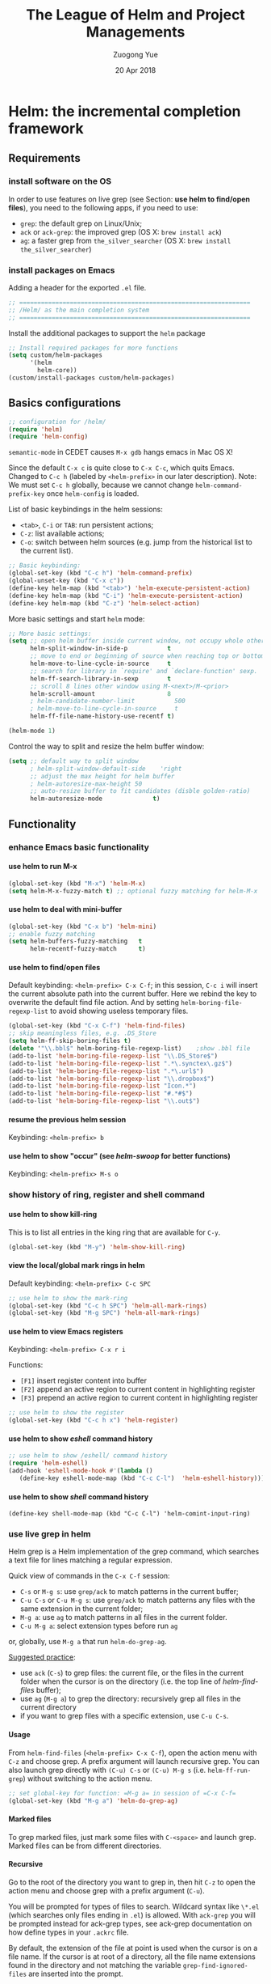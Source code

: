 #+TITLE:    The League of Helm and Project Managements
#+AUTHOR:   Zuogong Yue
#+EMAIL:    oracleyue@gmail.com
#+DATE:     20 Apr 2018
#+STARTUP:  indent
#+OPTIONS:  H:6 num:t toc:t ^:nil _:nil \n:nil LaTeX:t


* Helm: the incremental completion framework

** Requirements
*** install software on the OS

In order to use features on live grep (see Section: *use helm to find/open
files*), you need to the following apps, if you need to use:
- ~grep~: the default grep on Linux/Unix;
- ~ack~ or ~ack-grep~: the improved grep (OS X: ~brew install ack~)
- ~ag~: a faster grep from =the_silver_searcher= (OS X: ~brew install the_silver_searcher~)

*** install packages on Emacs
    Adding a header for the exported =.el= file.
    #+BEGIN_SRC emacs-lisp
      ;; ================================================================
      ;; /Helm/ as the main completion system
      ;; ================================================================
    #+END_SRC

    Install the additional packages to support the =helm= package
    #+BEGIN_SRC emacs-lisp
      ;; Install required packages for more functions
      (setq custom/helm-packages
            '(helm
              helm-core))
      (custom/install-packages custom/helm-packages)
    #+END_SRC

** Basics configurations
#+BEGIN_SRC emacs-lisp
  ;; configuration for /helm/
  (require 'helm)
  (require 'helm-config)
#+END_SRC

#+BEGIN_WARNING
=semantic-mode= in CEDET causes ~M-x gdb~ hangs emacs in Mac OS X!
#+END_WARNING

Since the default =C-x c= is quite close to =C-x C-c=, which quits Emacs.
Changed to =C-c h= (labeled by =<helm-prefix>= in our later description). Note:
We must set =C-c h= globally, because we cannot change =helm-command-prefix-key=
once =helm-config= is loaded.

List of basic keybindings in the helm sessions:
- =<tab>=, =C-i= or =TAB=: run persistent actions;
- =C-z=: list available actions;
- =C-o=: switch between helm sources (e.g. jump from the historical list to the current list).

#+BEGIN_SRC emacs-lisp
  ;; Basic keybinding:
  (global-set-key (kbd "C-c h") 'helm-command-prefix)
  (global-unset-key (kbd "C-x c"))
  (define-key helm-map (kbd "<tab>") 'helm-execute-persistent-action)
  (define-key helm-map (kbd "C-i") 'helm-execute-persistent-action)
  (define-key helm-map (kbd "C-z") 'helm-select-action)

#+END_SRC

More basic settings and start =helm= mode:
#+BEGIN_SRC emacs-lisp
  ;; More basic settings:
  (setq ;; open helm buffer inside current window, not occupy whole other window
        helm-split-window-in-side-p           t
        ;; move to end or beginning of source when reaching top or bottom of source.
        helm-move-to-line-cycle-in-source     t
        ;; search for library in `require' and `declare-function' sexp.
        helm-ff-search-library-in-sexp        t
        ;; scroll 8 lines other window using M-<next>/M-<prior>
        helm-scroll-amount                    8
        ; helm-candidate-number-limit           500
        ; helm-move-to-line-cycle-in-source     t
        helm-ff-file-name-history-use-recentf t)

  (helm-mode 1)
#+END_SRC

Control the way to split and resize the helm buffer window:
#+BEGIN_SRC emacs-lisp
  (setq ;; default way to split window
        ; helm-split-window-default-side    'right
        ;; adjust the max height for helm buffer
        ; helm-autoresize-max-height 50
        ;; auto-resize buffer to fit candidates (disble golden-ratio)
        helm-autoresize-mode              t)
#+END_SRC
** Functionality
*** enhance Emacs basic functionality
**** use helm to run M-x
#+BEGIN_SRC emacs-lisp
  (global-set-key (kbd "M-x") 'helm-M-x)
  (setq helm-M-x-fuzzy-match t) ;; optional fuzzy matching for helm-M-x
#+END_SRC

**** use helm to deal with mini-buffer
#+BEGIN_SRC emacs-lisp
  (global-set-key (kbd "C-x b") 'helm-mini)
  ;; enable fuzzy matching
  (setq helm-buffers-fuzzy-matching   t
        helm-recentf-fuzzy-match      t)
#+END_SRC

**** use helm to find/open files

Default keybinding: =<helm-prefix> C-x C-f=; in this session, =C-c i= will insert the
current absolute path into the current buffer. Here we rebind the key to
overwrite the default find file action. And by setting
=helm-boring-file-regexp-list= to avoid showing useless temporary files.

#+BEGIN_SRC emacs-lisp
  (global-set-key (kbd "C-x C-f") 'helm-find-files)
  ;; skip meaningless files, e.g. .DS_Store
  (setq helm-ff-skip-boring-files t)
  (delete '"\\.bbl$" helm-boring-file-regexp-list)    ;show .bbl file
  (add-to-list 'helm-boring-file-regexp-list "\\.DS_Store$")
  (add-to-list 'helm-boring-file-regexp-list ".*\.synctex\.gz$")
  (add-to-list 'helm-boring-file-regexp-list ".*\.url$")
  (add-to-list 'helm-boring-file-regexp-list "\\.dropbox$")
  (add-to-list 'helm-boring-file-regexp-list "Icon.*")
  (add-to-list 'helm-boring-file-regexp-list "#.*#$")
  (add-to-list 'helm-boring-file-regexp-list "\\.out$")
#+END_SRC

**** resume the previous helm session
Keybinding: =<helm-prefix> b=

**** use helm to show "occur" (see /helm-swoop/ for better functions)
Keybinding: =<helm-prefix> M-s o=

*** show history of ring, register and shell command
**** use helm to show kill-ring
This is to list all entries in the king ring that are available for =C-y=.

#+BEGIN_SRC emacs-lisp
  (global-set-key (kbd "M-y") 'helm-show-kill-ring)
#+END_SRC

**** view the local/global mark rings in helm
Default keybinding: =<helm-prefix> C-c SPC=
#+BEGIN_SRC emacs-lisp
  ;; use helm to show the mark-ring
  (global-set-key (kbd "C-c h SPC") 'helm-all-mark-rings)
  (global-set-key (kbd "M-g SPC") 'helm-all-mark-rings)
#+END_SRC

**** use helm to view Emacs registers
Keybinding: =<helm-prefix> C-x r i=

Functions:
-     =[F1]= insert register content into buffer
-     =[F2]= append an active region to current content in highlighting register
-     =[F3]= prepend an active region to current content in highlighting register

#+BEGIN_SRC emacs-lisp
  ;; use helm to show the register
  (global-set-key (kbd "C-c h x") 'helm-register)
#+END_SRC

**** use helm to show /eshell/ command history
#+BEGIN_SRC emacs-lisp
  ;; use helm to show /eshell/ command history
  (require 'helm-eshell)
  (add-hook 'eshell-mode-hook #'(lambda ()
     (define-key eshell-mode-map (kbd "C-c C-l")  'helm-eshell-history)))
#+END_SRC

**** use helm to show /shell/ command history
#+BEGIN_SRC
  (define-key shell-mode-map (kbd "C-c C-l") 'helm-comint-input-ring)
#+END_SRC

*** use live grep in helm

Helm grep is a Helm implementation of the grep command, which searches a text
file for lines matching a regular expression.

Quick view of commands in the =C-x C-f= session:
- =C-s= or =M-g s=: use ~grep/ack~ to match patterns in the current buffer;
- =C-u C-s= or =C-u M-g s=: use ~grep/ack~ to match patterns any files with the
  same extension in the current folder;
- =M-g a=: use ~ag~ to match patterns in all files in the current folder.
- =C-u M-g a=: select extension types before run ~ag~

or, globally, use =M-g a= that run ~helm-do-grep-ag~.

_Suggested practice_:
- use ~ack~ (=C-s=) to grep files: the current file, or the files in the current
  folder when the cursor is on the directory (i.e. the top line of
  /helm-find-files/ buffer);
- use ~ag~ (=M-g a=) to grep the directory: recursively grep all files in the
  current directory
- if you want to grep files with a specific extension, use =C-u C-s=.

**** Usage
From ~helm-find-files~ (=<helm-prefix> C-x C-f=), open the action menu with
=C-z= and choose grep. A prefix argument will launch recursive grep.  You can
also launch grep directly with =(C-u) C-s= or =(C-u) M-g s=
(i.e. ~helm-ff-run-grep~) without switching to the action menu.

#+BEGIN_SRC emacs-lisp
  ;; set global-key for function: =M-g a= in session of =C-x C-f=
  (global-set-key (kbd "M-g a") 'helm-do-grep-ag)
#+END_SRC

**** Marked files
To grep marked files, just mark some files with =C-<space>= and launch
grep. Marked files can be from different directories.

**** Recursive
Go to the root of the directory you want to grep in, then hit =C-z= to open the
action menu and choose grep with a prefix argument (=C-u=).

You will be prompted for types of files to search. Wildcard syntax like =\*.el=
(which searches only files ending in =.el=) is allowed. With =ack-grep= you will
be prompted instead for ack-grep types, see ack-grep documentation on how define
types in your =.ackrc= file.

By default, the extension of the file at point is used when the cursor is on a
file name. If the cursor is at root of a directory, all the file name extensions
found in the directory and not matching the variable ~grep-find-ignored-files~
are inserted into the prompt.

**** Highlight results
By default, Helm applies its own highlights to matched items. However, it may be
better to use the backend to highlight result with ANSI sequences.  This can be
done by customizing the ~helm-grep-default-command~ variable.

~grep~:
#+BEGIN_SRC
  (setq helm-grep-default-command   ;; ~grep~
        "grep --color=always -d skip %e -n%cH -e %p %f"
        helm-grep-default-recurse-command
        "grep --color=always -d recurse %e -n%cH -e %p %f")
#+END_SRC

~ack~:
#+BEGIN_SRC emacs-lisp
(setq helm-grep-default-command     ;; ~ack~
      "ack -Hn --color --smart-case --no-group %e %p %f"
      helm-grep-default-recurse-command
      "ack -H --color --smart-case --no-group %e %p %f")
#+END_SRC

~git-grep~:
#+BEGIN_SRC emacs-lisp
  (setq helm-ls-git-grep-command    ;; ~git-grep~
        "git grep -n%cH --color=always --full-name -e %p %f")
#+END_SRC

~ag~ (the silver searcher):
#+BEGIN_SRC emacs-lisp
  (setq helm-grep-ag-command        ;; ~ag~ from "the-silver-searcher"
        "ag --line-numbers -S --hidden --color --color-match '31;43' \
            --nogroup %s %s %s")
  (setq helm-grep-ag-pipe-cmd-switches '("--color-match '31;43'"))
#+END_SRC

~rg~ (riggrep):
#+BEGIN_SRC
  (setq helm-grep-ag-command        ;; ~rg (ripgrep)~
        "rg --color=always --colors 'match:fg:black' --colors 'match:bg:yellow' --smart-case --no-heading --line-number %s %s %s")
  (setq helm-grep-ag-pipe-cmd-switches
        '("--colors 'match:fg:black'" "--colors 'match:bg:yellow'"))
#+END_SRC

*** programming supports
**** use helm for fuzzy matching of =semantic= or =imenu= to summary C/C++ definitions
Keybinding: =<helm-prefix> i=
Command: ~helm-semantic-or-imenu~

This function supports most programming languages, not only C/C++. Note that, to
use =semantic=, we need to turn on the CEDET's *semantics* module.  We control
the feature on =semantic= by the constant ~*enable-semantics*~ defined in
=init-features.el=.

#+BEGIN_SRC emacs-lisp
  (setq helm-semantic-fuzzy-match t
        helm-imenu-fuzzy-match    t)
  (with-eval-after-load 'helm-semantic      ;; default: C, python, elisp
    (push '(c++-mode . semantic-format-tag-summarize) helm-semantic-display-style)
    (push '(c-mode . semantic-format-tag-summarize) helm-semantic-display-style)
    (push '(emacs-lisp-mode . semantic-format-tag-summarize) helm-semantic-display-style)
    (nbutlast helm-semantic-display-style 2)) ;; remove the default elisp setting
#+END_SRC

*** use helm for Emcas Help page

Use helm to show help doc (=C-h a=): =<helm-prefix> a=
#+BEGIN_SRC emacs-lisp
  ;; helm for Emacs help functions
  (setq helm-apropos-fuzzy-match t)
#+END_SRC

Use helm to show info: =<helm-prefix> h <key>= (=<key>=: =g, i, r=)

Use helm to do completion for Lisp: =<helm-prefix> <tab>=
#+BEGIN_SRC emacs-lisp
  (setq helm-lisp-fuzzy-completion t)
#+END_SRC

*** use helm to run system commands
List of supported commands:
- ~man~
- ~find~
- ~locate~
- ~top~
- ~calc~

Use helm to quick-jump to any ~man~ entry: =<helm-prefix> m=
#+BEGIN_SRC emacs-lisp
  ;; helm for system man page
  (when (string-equal system-type "darwin")
    (setq helm-man-format-switches "%s"))
  (add-to-list 'helm-sources-using-default-as-input 'helm-source-man-pages)
#+END_SRC

Use Unix ~find~ in helm interface: =<helm-prefix> /=
#+BEGIN_SRC emacs-lisp
  ;; helm find
  (global-set-key (kbd "M-g /") 'helm-find)
#+END_SRC

Use Unix ~locate~ in helm interface: =<helm-prefix> l=
#+BEGIN_SRC emacs-lisp
  ;; helm for system command "locate"
  (setq helm-locate-fuzzy-match t)
#+END_SRC

Show Unix ~top~ in helm interface: =<helm-prefix> t= \\
Functions:
-     =[C-c C-u]=  : refresh "helm-top"
-     =[M-c]=           : sort by ~shell commands~
-     =[M-p]=           : sort by ~cpu usage~
-     =[M-u]=           : sort by ~user~
-     =[M-m]=           : sort by ~memory~

Use Unix GNU-calc command in helm interface: =<helm-prefix> C-,=
*** miscellanies
Use helm to build regexp, test them interactively: =<helm-prefix> r=    \\
Functions:
-     =[F1]= save the regexp as a string in =kill-ring=
-     =[F2]= invoke =query-replace= with curent regexp to be replace
-     =[F3]= save the regexp as is in the current helm prompt

Quickly view and copy hexadecimal values of colors: =<helm-prefix> c=

Instant eval Emacs Lisp expression in helm buffer: =<helm-prefix> C-:=
#+BEGIN_SRC
  (global-set-key (kbd "C-c h M-:") 'helm-eval-expression-with-eldoc)
#+END_SRC

** Summary of Keybindings

|---------------+---------------------------------------------+-----------------------------------------------------------------------------|
| Keybindings   | Commands                                    | Descriptions                                                                |
|---------------+---------------------------------------------+-----------------------------------------------------------------------------|
| =M-x=         | helm-M-x                                    | List commands                                                               |
| =M-y=         | helm-show-kill-ring                         | Shows the content of the kill ring                                          |
| =C-x b=       | helm-mini                                   | Shows open buffers, recently opened files                                   |
| =C-x C-f=     | helm-find-files                             | The helm version for find-file                                              |
| =C-s=         | helm-ff-run-grep                            | Run grep from within helm-find-files                                        |
| =C-o=         | Switch between Helm sources in helm session |                                                                             |
| =C-c h i=     | helm-semantic-or-imenu                      | Helm interface to semantic/imenu                                            |
| =C-c h m=     | helm-man-woman                              | Jump to any man entry                                                       |
| =C-c h /=     | helm-find                                   | Helm interface to find                                                      |
| =C-c h l=     | helm-locate                                 | Helm interface to locate                                                    |
| =C-c h o=     | helm-occur                                  | Similar to occur                                                            |
| =C-c h a=     | helm-apropos                                | Describes commands, functions, variables                                    |
| =C-c h h g=   | helm-info-gnus                              |                                                                             |
| =C-c h h i=   | helm-info-at-point                          |                                                                             |
| =C-c h h r=   | helm-info-emacs                             |                                                                             |
| =C-c h <tab>= | helm-lisp-completion-at-point               | Provides a list of available functions                                      |
| =C-c h b=     | helm-resume                                 | Resumes a previous helm session                                             |
| =C-h SPC=     | helm-all-mark-rings                         | Views content of local and global mark rings                                |
| =C-c h r=     | helm-regex                                  | Visualizes regex matches                                                    |
| =C-c h x=     | helm-register                               | Shows content of registers                                                  |
| =C-c h t=     | helm-top                                    | Helm interface to top                                                       |
| =C-c h s=     | helm-surfraw                                | Command line interface to many web search engines                           |
| =C-c h g=     | helm-google-suggest                         | Interactively enter search terms and get results from Google in helm buffer |
| =C-c h c=     | helm-color                                  | Lists all available faces                                                   |
| =C-c h M-:=   | helm-eval-expression-with-eldoc             | Get instant results for Emacs lisp expressions in the helm buffer           |
| =C-c h C-,=   | helm-calcul-expression                      | Helm interface to calc                                                      |
| =C-c C-l=     | helm-eshell-history                         | Interface to eshell history                                                 |
| =C-c C-l=     | helm-comint-input-ring                      | Interface to shell history                                                  |
| =C-c C-l=     | helm-mini-buffer-history                    | Interface to mini-buffer history                                            |
|---------------+---------------------------------------------+-----------------------------------------------------------------------------|


* Helm-Swoop: more powerful helm-occur

** Install packages on Emacs

Adding a header for the exported =.el= file.
#+BEGIN_SRC emacs-lisp
  ;; ===============================================================
  ;; Settings for /helm-swoop/
  ;; ===============================================================
#+END_SRC

Install the additional packages to support the =helm-swoop= package
#+BEGIN_SRC emacs-lisp
  ;; Install required packages for more functions
  (setq custom/helm-swoop-packages
        '(helm-swoop))
  (custom/install-packages custom/helm-swoop-packages)

  (require 'helm-swoop)
#+END_SRC

** Keybindings

Basic keybindings that globally call =helm-swoop=:

#+BEGIN_SRC emacs-lisp
  ;; Change the keybinds to whatever you like :)
  (global-set-key (kbd "M-g o") 'helm-swoop)    ; default "M-i"
  (global-set-key (kbd "C-c h o") 'helm-swoop)
  (global-set-key (kbd "M-g O") 'helm-swoop-back-to-last-point) ;default "M-I"
  (global-set-key (kbd "C-c M-o") 'helm-multi-swoop) ;default "C-c M-i"
  (global-set-key (kbd "C-x M-o") 'helm-multi-swoop-all) ;default "C-x M-i"
#+END_SRC

More keybindings that work in the sessions of =helm-swoop=:

#+BEGIN_SRC emacs-lisp
  ;; When doing isearch, hand the word over to helm-swoop
  (define-key isearch-mode-map (kbd "M-i") 'helm-swoop-from-isearch)
  ;; From helm-swoop to helm-multi-swoop-all
  (define-key helm-swoop-map (kbd "M-i") 'helm-multi-swoop-all-from-helm-swoop)
  ;; When doing evil-search, hand the word over to helm-swoop
  ;; (define-key evil-motion-state-map (kbd "M-i") 'helm-swoop-from-evil-search)

  ;; Instead of helm-multi-swoop-all, use helm-multi-swoop-current-mode
  (define-key helm-swoop-map (kbd "M-m")
    'helm-multi-swoop-current-mode-from-helm-swoop)

  ;; Move up and down like isearch
  (define-key helm-swoop-map (kbd "C-r") 'helm-previous-line)
  (define-key helm-swoop-map (kbd "C-s") 'helm-next-line)
  (define-key helm-multi-swoop-map (kbd "C-r") 'helm-previous-line)
  (define-key helm-multi-swoop-map (kbd "C-s") 'helm-next-line)
#+END_SRC

** Configurations on Features
#+BEGIN_SRC emacs-lisp
  ;; Save buffer when helm-multi-swoop-edit complete
  (setq helm-multi-swoop-edit-save t)

  ;; If this value is t, split window inside the current window
  (setq helm-swoop-split-with-multiple-windows t)

  ;; Split direcion. 'split-window-vertically or 'split-window-horizontally
  (setq helm-swoop-split-direction 'split-window-vertically)

  ;; If nil, you can slightly boost invoke speed in exchange for text color
  (setq helm-swoop-speed-or-color t)

  ;; ;; Go to the opposite side of line from the end or beginning of line
  (setq helm-swoop-move-to-line-cycle t)

  ;; Optional face for line numbers
  ;; Face name is `helm-swoop-line-number-face`
  (setq helm-swoop-use-line-number-face t)
#+END_SRC


* Exploring large projects with Projectile and Helm Projectile

** Install Emacs packages

Adding a header for the exported =.el= file.
#+BEGIN_SRC emacs-lisp
  ;; ===============================================================
  ;; Project Management via Projectile
  ;; ===============================================================
#+END_SRC

Install the additional packages to support the =helm-projectile= package
#+BEGIN_SRC emacs-lisp
  ;; Install required packages for more functions
  (setq custom/proj-packages
        '(projectile
          helm-projectile))
  (custom/install-packages custom/proj-packages)
#+END_SRC

** Package: =projectile=

#+BEGIN_SRC emacs-lisp
  ;; /projectile/: project management
  (require 'projectile)
  (projectile-global-mode)
  (setq projectile-enable-caching t)
#+END_SRC

To refresh the whole cache, use ~projectile-invalidate-cahe~.

** Package: =helm-proctile=
*** Enable helm-projectile

#+BEGIN_SRC emacs-lisp
  ;; /helm-projectile/: browse via helm
  (require 'helm-projectile)
  (helm-projectile-on)
  (setq projectile-completion-system 'helm)
#+END_SRC

*** Basic commands

-  ~helm-projectile-switch-project~         : =C-c p p=
-  ~helm-projectile-find-file~              : =C-c p f=
-  ~helm-projectile-find-file-dwim~         : =C-c p g=
-  ~helm-projectile-fi-other-file~        : =C-c p a=
-  Virtual directory manager
   - create a Dired buffer of project files : =C-c f=
   - add more files to the Dired buffer     : =C-c a=
-  ~helm-projectile-ack~                    : =C-c p s a=

*** All-in-one command
_Command_: =helm-projectile=, =C-c p h=

_Usage_: this command, by default, is the combination of these 5 commands:

-   ~helm-projectile-switch-to-buffer~
-   ~helm-projectile-find-file~
-   ~helm-projectile-switch-project~

*** Enter project portal
_Command_: =helm-projectile-switch-project=, =C-c p p=

_Usage_: This is the very first command you need to use before using other
commands, because it is the entrance to all of your projects and the only
command that can be used outside of a project, aside from
~helm-projectile-find-file-in-known-projects~. The command lists all visited
projects. If you first use Projectile, you have to visit at least a project
supported by Projectile to let it remember the location of this project. The
next time you won't have to manually navigate to that project but jump to it
instantly using ~helm-projectile-switch-project~.

#+BEGIN_SRC emacs-lisp
  (setq projectile-switch-project-action 'helm-projectile)
#+END_SRC

List of actions in the session:
-   open Dired in project's directory:      =C-d=
-   open project root in vc-dir or magit:   =M-g=
-   switch to Esell; open a project Eshell: =M-e=
-   grep in projects (prefix =C-u= to recursive grep):  =C-s=
-   compile project, run =compile= at the project root: =C-c=
-   remove projects (delete marked projects from the list of known projects): =M-D=

*** File management
**** Command: ~helm-projectile-find-file~, =C-c p f=

_Usage_: This command lists all files in a project for users to narrow down to
wanted files. Some frequently used actions that cover open, rename, copy,
delete,search and other miscelaneous operations. Once you mastered the actions
of helm-projectile-find-file, you master the actions of other commands as well
since the actions of other commands are just a subset of
helm-projectile-find-file actions. All the key bindings associated with actions
are only available while a Helm buffer is active. You can think of actions as an
mini version of M-x: only applicable commands are listed, and even those
commands have key bindings. Prefix argument can be applied, when possible.

*Open*
-   Find file: =RET= to open files; =M-SPC= to mark files; =M-a= to mark all
-   Find file other window: =C-c o=
-   Find file as root: =C-c r=

*Move and Reanme*
-   Rename files: =M-R=; =M-SPC= to mark files

*Copy and Delete*
-   Copy files: =M-C=
-   Delete files: =M-D= or =C-c d=

*Search and Replace*
-   Grep files: =C-s= (add prefix =C-u= for resursive grep)
-   Zgrep: =M-g z= (add prefix =C-u= for resursive grep), invoking grep on cpmressed files
-   Locate (using Unix ~locate~): =C-x C-f= (add =C-u= to specify locate db)

*Miscellanies*
-   Insert as org link (C-c @): Insert the current file that highlighted as an Org link.
-   Ediff files: =C-==
-   Ediff Merge files: =C-c ==, when exactly two files are selected
-   Etags: =M-.=, invoking Etags using helm
-   Switch to Eshell: =M-e=
-   Eshell command on files: =M-!=
-   Symlink files: =M-S=, using absolute path
-   Relsymlink files: using relative path
-   Hardlink files: =M-H=
-   Checksum file: generate file checksum and insert checksum in ~kill-ring~
-   Print file: =C-c p= (add =C-u= to refresh)

**** Command: ~helm-projectile-find-file-in-known-projects~, =C-c p F=

**** Command: ~helm-projectile-find-file-dwim~, =C-c p g=

**** Command: ~helm-projectile-find-dir~, =C-c p d=

+   open Dired in project's directory
+   switch to Eshell: =M-e=
+   grep in projects: =C-s= (add prefix =C-u= for recurse grep)

**** Command: ~helm-projectile-recentf~, =C-c p e=

**** Command: ~helm-projectile-find-other-file~, =C-c p a=

_Usage_: switch between files with the same name but different extensions.  With
prefix argument =C-u=, enable flex-matching that match any file that contains
contains the name of current file.

_Variable_: ~projectile-other-file-alist~

#+BEGIN_SRC emacs-lisp
  ;; adding the switch between html <-> js
  ;; html -> js
  (add-to-list 'projectile-other-file-alist '("html" "js"))
  ;; js -> html
  (add-to-list 'projectile-other-file-alist '("js" "html"))
#+END_SRC

**** [IMPORTANT] Caching
-   command: ~projectile-invalidate-cache~, =C-c p i=
-   command: ~projectile-cache-current-file~, =C-c p z=
-   command: ~projectile-purge-file-from-cache~
-   command: ~projectile-purge-dir-from-cache~

*** Virtual directory manager

When in a *helm-projectile-find-file* session:
-   create Dired buffer from files: =C-c f=
-   add files to Dired buffer: =C-c a=
-   remove entry from from Dired buffer: =C-c d=

*** Buffer management:

_Command_: ~helm-projectile-switch-project~ =C-c p b=

_Usage_: List all opened buffers in current project. The command has a similar
subset of actions in ~helm-projectile-find-file~, so once you mastered the
actions in ~helm-projectile-find-file~, except instead of opening files, you
open buffers instead.

*** Search in project

**** Command: ~helm-projectile-grep~, =C-c p s g=

This is a replacement command for ~projectile-grep~ that uses Helm
interface. When a symbol is at point, this command uses that symbol and search
at project root for every occurrence of this symbol in all non-ignored files in
project. If a region is active, use the region instead.

#+BEGIN_SRC emacs-lisp
  (eval-after-load 'grep
    '(when (boundp 'grep-find-ignored-files)
       (add-to-list 'grep-find-ignored-files "run")
       (add-to-list 'grep-find-ignored-directories "obj")))
#+END_SRC

_Configuration_:

You can specify directory to exclude when searching by customize either one of
these variables:

-   =grep-find-ignored-files=: list of file names which rgrep and lgrep shall
    exclude. ~helm-projectile-grep~ also uses this variable.

-   =grep-find-ignored-directories=: list of names of sub-directories which
    rgrep shall not recurse into. ~helm-projectile-grep~ also uses this variable.

-   =projectile-globally-ignored-files=: list of files globally ignored by
    Projectile.

-   =projectile-globally-ignored-directories=: list of directories globally
    ignored by Projectile.

**** Command: ~helm-projectile-ack~, =C-c p s a=

_Configuration_:

-   =grep-find-ignored-files=: list of file names which rgrep and lgrep shall
    exclude, and ~helm-projectile-ack~ also uses this variable.

-   =grep-find-ignored-directories=: list of names of sub-directories which
    rgrep shall not recurse into. ~helm-projectile-ack~ also uses this variable.

-   =projectile-globally-ignored-files=: a list of files globally ignored by
    Projectile.

-   =projectile-globally-ignored-directories=: a list of directories globally
    ignored by Projectile.

**** Command: ~helm-projectile-ag~, =C-c p s s=

_Configuration_:

-   =grep-find-ignored-files=: list of file names which rgrep and lgrep shall
    exclude, and ~helm-projectile-ack~ also uses this variable.

-   =grep-find-ignored-directories=: list of names of sub-directories which
    rgrep shall not recurse into. ~helm-projectile-ack~ also uses this variable.

-   =projectile-globally-ignored-files=: a list of files globally ignored by
    Projectile.

-   =projectile-globally-ignored-directories=: a list of directories globally
    ignored by Projectile.

#+BEGIN_SRC emacs-lisp
  ;; Ignore files/directories
  (add-to-list 'projectile-globally-ignored-files "*.out")
  (add-to-list 'projectile-globally-ignored-files ".DS_Store")
  (add-to-list 'projectile-globally-ignored-directories ".git")
  ;; retore projectile's native indexing (fix the bug of disabling .projectile)
  (setq projectile-indexing-method 'native)
#+END_SRC

*** Summary of keybindings

|-------------+---------------------------------------------+--------------------------------------------------------------|
| Keybindings | Commands                                    | Descriptions                                                 |
|-------------+---------------------------------------------+--------------------------------------------------------------|
| =C-c p h=   | helm-projectile                             | Helm interface to projectile                                 |
| =C-c p p=   | helm-projectile-switch-project              | Switches to another projectile project                       |
| =C-c p f=   | helm-projectile-find-file                   | Lists all files in a project                                 |
| =C-c p F=   | helm-projectile-find-file-in-known-projects | Find file in all known projects                              |
| =C-c p g=   | helm-projectile-find-file-dwim              | Find file based on context at point                          |
| =C-c p d=   | helm-projectile-find-dir                    | Lists available directories in current project               |
| =C-c p e=   | helm-projectile-recentf                     | Lists recently opened files in current project               |
| =C-c p a=   | helm-projectile-find-other-file             | Switch between files with same name but different extensions |
| =C-c p i=   | projectile-invalidate-cache                 | Invalidate cache                                             |
| =C-c p z=   | projectile-cache-current-file               | Add the file of current selected buffer to cache             |
| =C-c p b=   | helm-projectile-switch-to-buffer            | List all open buffers in current project                     |
| =C-c p s g= | helm-projectile-grep                        | Searches for symbol starting from project root               |
| =C-c p s a= | helm-projectile-ack                         | Same as above but using ack                                  |
| =C-c p s s= | helm-projectile-ag                          | Same as above but using ag                                   |
|-------------+---------------------------------------------+--------------------------------------------------------------|


*** Suppress warnings from project-local variables

#+BEGIN_SRC emacs-lisp
  ;; Safe Variable Declaration (suppress warnings)
  ;; (add-to-list 'safe-local-variable-values
  ;;              '(project-local-include-path . ("-I./include" "-I./src")))
#+END_SRC


* Source code navigation via GNU Global with helm interface

** Requirements
*** Emacs packages

#+BEGIN_SRC emacs-lisp
  ;; ================================================================
  ;; Tag Supports in Programming Environement
  ;; ================================================================

  ;; Install required packages for more functions
  (setq custom/gtags-packages
        '(helm-gtags))
  (custom/install-packages custom/gtags-packages)
#+END_SRC

*** System commandline tools

The tagging system we used is =GNU global= with =ctags & pygments= supports. To
install =global=:
- OS X: ~brew install global --with-ctags --with-pygments~
- Arch Linux: ~pacman -S ctags python-pygments~

#+BEGIN_SRC emacs-lisp
  (setenv "GTAGSLABEL" "pygments")
  (setenv "GTAGSLIBPATH" (concat (getenv "HOME") "/.gtags/")) ;; if tag system libs
#+END_SRC

To create tags, choose either way as follows:
- console: ~gtags --gtagslabel=pygments~ (no option if set env var)
- helm-gtags: ~helm-gtags-create-tags~ (=C-c g c=)

** Frontend via helm-gtags
*** Basic settings
#+BEGIN_SRC emacs-lisp
  (require 'helm-gtags)
  (setq helm-gtags-ignore-case             t
        helm-gtags-auto-update             t
        helm-gtags-use-input-at-cursor     t
        helm-gtags-pulse-at-cursor         t
        helm-gtags-prefix-key              "\C-cg"
        helm-gtags-suggested-key-mapping   t)

  ;; Enable helm-gtags mode
  (add-hook 'dired-mode-hook 'helm-gtags-mode)
  (add-hook 'eshell-mode-hook 'helm-gtags-mode)
  (add-hook 'makefile-mode-hook 'helm-gtags-mode)
  (add-hook 'c-mode-hook 'helm-gtags-mode)
  (add-hook 'c++-mode-hook 'helm-gtags-mode)
  (add-hook 'python-mode-hook 'helm-gtags-mode)
  (add-hook 'matlab-mode-hook 'helm-gtags-mode)
#+END_SRC

*** Keybindings
Jumps through definitions, references, symbols or DWIM:
#+BEGIN_SRC emacs-lisp
  (define-key helm-gtags-mode-map (kbd "M-.") 'helm-gtags-dwim)
  (define-key helm-gtags-mode-map (kbd "M-,") 'helm-gtags-pop-stack)
  (define-key helm-gtags-mode-map (kbd "M-t") 'helm-gtags-find-tag)    ;(definitions)
  (define-key helm-gtags-mode-map (kbd "M-r") 'helm-gtags-find-rtag)   ;(references)
  (define-key helm-gtags-mode-map (kbd "M-s") 'helm-gtags-find-symbol) ;(symbols)
#+END_SRC

Show list of tags in different scopes: project, file, function:
#+BEGIN_SRC emacs-lisp
  (define-key helm-gtags-mode-map (kbd "C-c g s") 'helm-gtags-select)
  (define-key helm-gtags-mode-map (kbd "C-c g f") 'helm-gtags-parse-file)
  (define-key helm-gtags-mode-map (kbd "C-c g a") 'helm-gtags-tags-in-this-function)
#+END_SRC

Jumping over history/stacks:
#+BEGIN_SRC emacs-lisp
  (define-key helm-gtags-mode-map (kbd "C-c g [") 'helm-gtags-previous-history)
  (define-key helm-gtags-mode-map (kbd "C-c g ]") 'helm-gtags-next-history)
  (define-key helm-gtags-mode-map (kbd "C-c g h") 'helm-gtags-show-stack)
#+END_SRC

Create/update tags:
(Note: prefix "C-u" update the whole project, instead of the current file)
#+BEGIN_SRC emacs-lisp
  (define-key helm-gtags-mode-map (kbd "C-c g c") 'helm-gtags-create-tags)
  (define-key helm-gtags-mode-map (kbd "C-c g u") 'helm-gtags-update-tags)
#+END_SRC

** More on source code navigation by tuhdo.github.io
http://tuhdo.github.io/c-ide.html

Basic concepts of tag files:
- =GTAGS=:  definition database
- =GRTAGS=: reference database
- =GPATH=:  path name database

Find definitions in project:
+ ~helm-gtags-dwim~: jump to a reference/tag definition/header
+ ~tags-loop-continue~: jump back to original location
+ ~helm-gtags-select~: use helm to display all available tags in a project and
  incrementally filtering

Find references in project:
+ ~helm-gtags-dwim~ or ~helm-gtags-find-rtags~: find references to functions only
+ ~helm-gtags-find-symbol~: find references to variables

Find functions that current functions call:
+ ~helm-gtags-tags-in-this-function~: list all the functions that the current
  function that point is inside calls

Find files in project:
+  ~helm-gtags-find-files~: find files matching regexp. (If point is on an
  included header file, ~helm-gtags-dwim~ automatically jumps to files)

View visited tags with tag stack:
+  ~helm-gtags-show-stack~: show visited tags from newest to oldest, from top to
  bottom.

Show outline tree of definitions in current buffer via =function-args=
+ ~moo-jump-local~ (=C-M-j=): shows an outline tree of the current buffer
+ ~moo-jump-directory~ (=C-M-k=): show outline of the whole folder


* End
#+BEGIN_SRC emacs-lisp
  (provide 'init-helm)
  ;; ================================================
  ;; init-helm.el ends here
#+END_SRC
